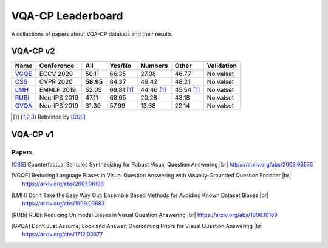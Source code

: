 
VQA-CP  Leaderboard
===================

A collections of papers about VQA-CP datasets and their results



VQA-CP v2
***********


+-------+--------------+-----------+------------+------------+------------+------------+
| Name  |  Conference  |    All    |   Yes/No   |  Numbers   |   Other    | Validation |
+=======+==============+===========+============+============+============+============+
| VGQE_ | ECCV 2020    | 50.11     | 66.35      | 27.08      | 46.77      | No valset  |
+-------+--------------+-----------+------------+------------+------------+------------+
| CSS_  | CVPR 2020    | **58.95** | 84.37      | 49.42      | 48.21      | No valset  |
+-------+--------------+-----------+------------+------------+------------+------------+
| LMH_  | EMNLP 2019   | 52.05     | 69.81 [1]_ | 44.46 [1]_ | 45.54 [1]_ | No valset  |
+-------+--------------+-----------+------------+------------+------------+------------+
| RUBi_ | NeurIPS 2019 | 47.11     | 68.65      | 20.28      | 43.18      | No valset  |
+-------+--------------+-----------+------------+------------+------------+------------+
| GVQA_ | NeurIPS 2019 | 31.30     | 57.99      | 13.68      | 22.14      | No valset  |
+-------+--------------+-----------+------------+------------+------------+------------+

.. [1] Retrained by [CSS]_


VQA-CP v1
*********

Papers
------

.. |br| raw:: html

   <br />

.. [CSS] Counterfactual Samples Synthesizing for Robust Visual Question Answering 
    |br| https://arxiv.org/abs/2003.06576
.. [VGQE] Reducing Language Biases in Visual Question Answering with Visually-Grounded Question Encoder 
    |br| https://arxiv.org/abs/2007.06198
.. [LMH] Don’t Take the Easy Way Out: Ensemble Based Methods for Avoiding Known Dataset Biases
    |br| https://arxiv.org/abs/1909.03683
.. [RUBi] RUBi: Reducing Unimodal Biases in Visual Question Answering 
    |br| https://arxiv.org/abs/1906.10169    
.. [GVQA] Don’t Just Assume; Look and Answer: Overcoming Priors for Visual Question Answering
    |br| https://arxiv.org/abs/1712.00377
